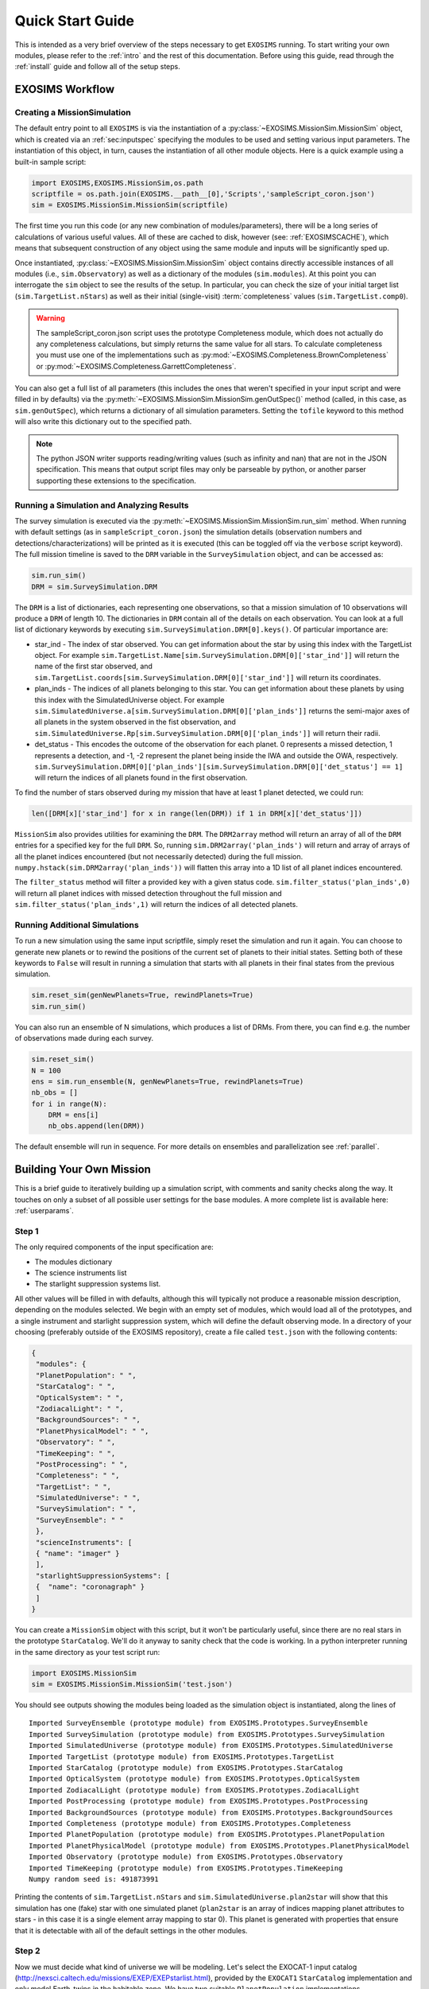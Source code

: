 .. _quickstart:

Quick Start Guide
######################

This is intended as a very brief overview of the steps necessary to get ``EXOSIMS`` running.  To start writing your own modules, please refer to the :ref:`intro` and the rest of this documentation.  Before using this guide, read through the :ref:`install` guide and follow all of the setup steps.


EXOSIMS Workflow
===========================

Creating a MissionSimulation
-------------------------------
The default entry point to all ``EXOSIMS`` is via the instantiation of a :py:class:`~EXOSIMS.MissionSim.MissionSim` object, which is created via an :ref:`sec:inputspec` specifying the modules to be used and setting various input parameters.  The instantiation of this object, in turn, causes the instantiation of all other module objects.  Here is a quick example using a built-in sample script:

.. code-block:: python

    import EXOSIMS,EXOSIMS.MissionSim,os.path
    scriptfile = os.path.join(EXOSIMS.__path__[0],'Scripts','sampleScript_coron.json')
    sim = EXOSIMS.MissionSim.MissionSim(scriptfile)

The first time you run this code (or any new combination of modules/parameters), there will be a long series of calculations of various useful values.  All of these are cached to disk, however (see: :ref:`EXOSIMSCACHE`), which means that subsequent construction of any object using the same module and inputs will be significantly sped up.

Once instantiated, :py:class:`~EXOSIMS.MissionSim.MissionSim` object contains directly accessible instances of all modules (i.e., ``sim.Observatory``) as well as a dictionary of the modules (``sim.modules``).  At this point you can interrogate the ``sim`` object to see the results of the setup.  In particular, you can check the size of your initial target list (``sim.TargetList.nStars``) as well as their initial (single-visit) :term:`completeness` values (``sim.TargetList.comp0``).

.. warning::
    The sampleScript_coron.json script uses the prototype Completeness module, which does not actually do any completeness calculations, but simply returns the same value for all stars.  To calculate completeness you must use one of the implementations such as :py:mod:`~EXOSIMS.Completeness.BrownCompleteness` or :py:mod:`~EXOSIMS.Completeness.GarrettCompleteness`.


You can also get a full list of all parameters (this includes the ones that weren't specified in your input script and were filled in by defaults) via the :py:meth:`~EXOSIMS.MissionSim.MissionSim.genOutSpec()` method (called, in this case, as ``sim.genOutSpec``), which returns a dictionary of all simulation parameters.  Setting the ``tofile`` keyword to this method will also write this dictionary out to the specified path.

.. note::
    The python JSON writer supports reading/writing values (such as infinity and nan) that are not in the JSON specification.  This means that output script files may only be parseable by python, or another parser supporting these extensions to the specification.

.. _runsimandanalyze:

Running a Simulation and Analyzing Results
---------------------------------------------
The survey simulation is executed via the :py:meth:`~EXOSIMS.MissionSim.MissionSim.run_sim` method. When running with default settings (as in ``sampleScript_coron.json``) the simulation details (observation numbers and detections/characterizations) will be printed as it is executed (this can be toggled off via the ``verbose`` script keyword). The full mission timeline is saved to the ``DRM`` variable in the ``SurveySimulation`` object, and can be accessed as:

.. code-block:: python
    
    sim.run_sim()
    DRM = sim.SurveySimulation.DRM

The ``DRM`` is a list of dictionaries, each representing one observations, so that a mission simulation of 10 observations will produce a ``DRM`` of length 10.  The dictionaries in ``DRM`` contain all of the details on each observation.  You can look at a full list of dictionary keywords by executing ``sim.SurveySimulation.DRM[0].keys()``. Of particular importance are:

* star_ind - The index of star observed.  You can get information about the star by using this index with the TargetList object.  For example ``sim.TargetList.Name[sim.SurveySimulation.DRM[0]['star_ind']]`` will return the name of the first star observed, and ``sim.TargetList.coords[sim.SurveySimulation.DRM[0]['star_ind']]`` will return its coordinates.
* plan_inds - The indices of all planets belonging to this star. You can get information about these planets by using this index with the SimulatedUniverse object. For example ``sim.SimulatedUniverse.a[sim.SurveySimulation.DRM[0]['plan_inds']]`` returns the semi-major axes of all planets in the system observed in the fist observation, and ``sim.SimulatedUniverse.Rp[sim.SurveySimulation.DRM[0]['plan_inds']]`` will return their radii.
* det_status - This encodes the outcome of the observation for each planet.  0 represents a missed detection, 1 represents a detection, and -1, -2 represent the planet being inside the IWA and outside the OWA, respectively.  ``sim.SurveySimulation.DRM[0]['plan_inds'][sim.SurveySimulation.DRM[0]['det_status'] == 1]`` will return the indices of all planets found in the first observation.

To find the number of stars observed during my mission that have at least 1 planet detected, we could run:

.. code-block:: python
    
    len([DRM[x]['star_ind'] for x in range(len(DRM)) if 1 in DRM[x]['det_status']])

``MissionSim`` also provides utilities for examining the ``DRM``.  The ``DRM2array`` method will return an array of all of the ``DRM`` entries for a specified key for the full ``DRM``.  So, running ``sim.DRM2array('plan_inds')`` will return and array of arrays of all the planet indices encountered (but not necessarily detected) during the full mission.  ``numpy.hstack(sim.DRM2array('plan_inds'))`` will flatten this array into a 1D list of all planet indices encountered.

The ``filter_status`` method will filter a provided key with a given status code.  ``sim.filter_status('plan_inds',0)`` will return all planet indices with missed detection throughout the full mission and ``sim.filter_status('plan_inds',1)`` will return the indices of all detected planets.


Running Additional Simulations
-----------------------------------
To run a new simulation using the same input scriptfile, simply reset the simulation and run it again. You can choose to generate new planets or to rewind the positions of the current set of planets to their initial states.  Setting both of these keywords to ``False`` will result in running a simulation that starts with all planets in their final states from the previous simulation.  

.. code-block:: python
    
    sim.reset_sim(genNewPlanets=True, rewindPlanets=True)
    sim.run_sim()

You can also run an ensemble of N simulations, which produces a list of DRMs. From there, you can find e.g. the number of observations made during each survey.

.. code-block:: python
    
    sim.reset_sim()
    N = 100
    ens = sim.run_ensemble(N, genNewPlanets=True, rewindPlanets=True)
    nb_obs = []
    for i in range(N):
        DRM = ens[i]
        nb_obs.append(len(DRM))

The default ensemble will run in sequence. For more details on ensembles and parallelization see :ref:`parallel`.

.. _buildamission:

Building Your Own Mission
==============================

This is a brief guide to iteratively building up a simulation script, with comments and sanity checks along the way.  It touches on only a subset of all possible user settings for the base modules.  A more complete list is available here: :ref:`userparams`.

Step 1
--------

The only required components of the input specification are:

* The modules dictionary
* The science instruments list
* The starlight suppression systems list.
  
All other values will be filled in with defaults, although this will typically not produce a reasonable mission description, depending on the modules selected.  We begin with an empty set of modules, which would load all of the prototypes, and a single instrument and starlight suppression system, which will define the default observing mode. In a directory of your choosing (preferably outside of the EXOSIMS repository), create a file called ``test.json`` with the following contents:

.. code-block:: json
    
    {
     "modules": {
     "PlanetPopulation": " ",
     "StarCatalog": " ",
     "OpticalSystem": " ",
     "ZodiacalLight": " ",
     "BackgroundSources": " ",
     "PlanetPhysicalModel": " ",
     "Observatory": " ",
     "TimeKeeping": " ",
     "PostProcessing": " ",
     "Completeness": " ",
     "TargetList": " ",
     "SimulatedUniverse": " ",
     "SurveySimulation": " ",
     "SurveyEnsemble": " "
     },
     "scienceInstruments": [
     { "name": "imager" }
     ],
     "starlightSuppressionSystems": [
     {  "name": "coronagraph" }
     ]
    }

You can create a ``MissionSim`` object with this script, but it won't be particularly useful, since there are no real stars in the prototype ``StarCatalog``.  We'll do it anyway to sanity check that the code is working.  In a python interpreter running in the same directory as your test script run:

.. code-block:: python

    import EXOSIMS.MissionSim
    sim = EXOSIMS.MissionSim.MissionSim('test.json')

You should see outputs showing the modules being loaded as the simulation object is instantiated, along the lines of ::

    Imported SurveyEnsemble (prototype module) from EXOSIMS.Prototypes.SurveyEnsemble
    Imported SurveySimulation (prototype module) from EXOSIMS.Prototypes.SurveySimulation
    Imported SimulatedUniverse (prototype module) from EXOSIMS.Prototypes.SimulatedUniverse
    Imported TargetList (prototype module) from EXOSIMS.Prototypes.TargetList
    Imported StarCatalog (prototype module) from EXOSIMS.Prototypes.StarCatalog
    Imported OpticalSystem (prototype module) from EXOSIMS.Prototypes.OpticalSystem
    Imported ZodiacalLight (prototype module) from EXOSIMS.Prototypes.ZodiacalLight
    Imported PostProcessing (prototype module) from EXOSIMS.Prototypes.PostProcessing
    Imported BackgroundSources (prototype module) from EXOSIMS.Prototypes.BackgroundSources
    Imported Completeness (prototype module) from EXOSIMS.Prototypes.Completeness
    Imported PlanetPopulation (prototype module) from EXOSIMS.Prototypes.PlanetPopulation
    Imported PlanetPhysicalModel (prototype module) from EXOSIMS.Prototypes.PlanetPhysicalModel
    Imported Observatory (prototype module) from EXOSIMS.Prototypes.Observatory
    Imported TimeKeeping (prototype module) from EXOSIMS.Prototypes.TimeKeeping
    Numpy random seed is: 491873991

Printing the contents of ``sim.TargetList.nStars`` and ``sim.SimulatedUniverse.plan2star`` will show that this simulation has one (fake) star with one simulated planet (``plan2star`` is an array of indices mapping planet attributes to stars - in this case it is a single element array mapping to star 0). This planet is generated with properties that ensure that it is detectable with all of the default settings in the other modules.

Step 2
-------

Now we must decide what kind of universe we will be modeling.  Let's select the EXOCAT-1 input catalog (http://nexsci.caltech.edu/missions/EXEP/EXEPstarlist.html), provided by the ``EXOCAT1`` ``StarCatalog`` implementation and only model Earth-twins in the habitable zone.  We have two suitable ``PlanetPopulation`` implementations - ``EarthTwinHabZone1`` and ``EarthTwinHabZone2``, but we would like to override the defaults and only consider eccentricities between 0 and 0.35 so we will use ``EarthTwinHabZone2`` (``EarthTwinHabZone1`` does not allow for overriding orbital parameters).  Our JSON script now becomes:

.. code-block:: json

    {
     "modules": {
     "PlanetPopulation": "EarthTwinHabZone2",
     "StarCatalog": "EXOCAT1",
     "OpticalSystem": " ",
     "ZodiacalLight": " ",
     "BackgroundSources": " ",
     "PlanetPhysicalModel": " ",
     "Observatory": " ",
     "TimeKeeping": " ",
     "PostProcessing": " ",
     "Completeness": " ",
     "TargetList": " ",
     "SimulatedUniverse": " ",
     "SurveySimulation": " ",
     "SurveyEnsemble": " "
     },
     "scienceInstruments": [
     { "name": "imager" }
     ],
     "starlightSuppressionSystems": [
     {  "name": "coronagraph" }
     ],
     "erange": [0, 0.3]
    }

We again build a ``MissionSim`` object called ``sim`` using this script and then verify that our ``erange`` has overwritten the default by looking at the contents of ``sim.PlanetPopulation.erange`` and by printing ``sim.SimulatedUniverse.e.min(), sim.SimulatedUniverse.e.max()``.  The former shows us the range used in sampling by the ``PlanetPopulation`` while the latter shows the range of values actually sampled when creating the simulated universe.

Another important thing to note is that the ``EarthTwinHabZone2`` populations set the ``constrainOrbits`` keyword to ``True`` by default.   This flag forces all orbital radii to be within the semi-major axis range (so that :math:`a(1+e) \le a_\mathrm{max}` and  :math:`a(1-e) \ge a_\mathrm{min}`). At the same time, the ``EarthTwinHabZone`` implementations also set the ``scaleOrbits`` flag to ``True``, which causes the semi-major axes to be scaled by the square root of the stellar luminosities as they are generated in the ``SimulatedUniverse``.  To verify that these things are happening we can execute the following:

.. code-block:: python

    import numpy as np
    Ls = sim.TargetList.L[sim.SimulatedUniverse.plan2star]
    smas = sim.SimulatedUniverse.a/np.sqrt(Ls)
    print(np.all((smas <= sim.PlanetPopulation.arange[1]) & (smas >= sim.PlanetPopulation.arange[0])))
    print(np.all((smas*(1+sim.SimulatedUniverse.e) <= sim.PlanetPopulation.arange[1]) & (smas*(1-sim.SimulatedUniverse.e) >= sim.PlanetPopulation.arange[0])))

The ``plan2star`` attribute maps the simulated planets to their parent stars in the target list object, allowing us to extract the stellar luminosities.  Both of the logical tests should evaluate to ``True`` (both the semi-major axes and extrema of the orbital radii should fall within the semi-major axis range with the default flags).

Another thing to test is that we are generating the proper number of planets.  In this population, this is controlled by the ``eta`` parameter (also settable in the JSON script), which defaults to 0.1, meaning that we expect one planet per ten stars, on average.  As these are generated probabilistically, we will not have an exact occurrence rate of 0.1 in any given simulation, but over many simulations, we should expect to average to this rate.  We can explicitly test this by executing the following:

.. code-block:: python

    rate = 0
    for j in range(100):
        rate += float(len(sim.SimulatedUniverse.plan2star))/sim.TargetList.nStars
        sim.reset_sim()

    print(rate/100.0)

The rate should be very nearly 0.1 (with standard Poisson error).

At this point, we should have a large number of stars in our target list (verify by printing ``sim.TargetList.nStars``) because the prototype Completeness isn't calculating the true completeness, and the default instrument settings will result in very low integration times for most stars, meaning that they won't be filtered out based on your integration time cutoff, encoded in ``sim.OpticalSystem.intCutoff`` with a default value of 50 days, and also settable as ``intCutoff`` in the JSON script.  The filtering works by calculating the minimum necessary integration time (with no zodiacal light contribution) for a planet of ``sim.OpticalSystem.dMag0`` at a working angle of ``sim.OpticalSystem.WA0`` (both of these also settable in the JSON script as ``dMag0`` and ``WA0``, respectively. The default ``dMag0`` is 15 (:math:`10^{-6}` contrast), meaning that the vast majority of targets are retained. 

Step 3
-------

Now we can describe the actual instrument.  We wish to model a 4 meter diameter, unobscured primary.  Our coronagraph will have an inner working angle of 100 mas and an outer working angle of 1 arcsecond, with a constant contrast of :math:`10^{-11}`. We will assume a modest post-processing factor of 0.1 (meaning that we can reduce residual speckle noise by one order of magnitude via post-processing). The JSON script now looks like this:

.. code-block:: json

    {
     "modules": {
     "PlanetPopulation": "EarthTwinHabZone2",
     "StarCatalog": "EXOCAT1",
     "OpticalSystem": " ",
     "ZodiacalLight": " ",
     "BackgroundSources": " ",
     "PlanetPhysicalModel": " ",
     "Observatory": " ",
     "TimeKeeping": " ",
     "PostProcessing": " ",
     "Completeness": " ",
     "TargetList": " ",
     "SimulatedUniverse": " ",
     "SurveySimulation": " ",
     "SurveyEnsemble": " "
     },
     "scienceInstruments": [
     { "name": "imager" }
     ],
     "starlightSuppressionSystems": [
     {  "name": "coronagraph",
        "IWA": 0.1,
        "OWA": 1.0,
        "core_contrast": 1.0e-11
     }
     ],
     "erange": [0, 0.3],
     "pupilDiam": 4.0,
     "obscurFac": 0.0,
     "ppFact": 0.1
    }


We again build a ``MissionSim`` object called ``sim`` using the updated script and check that our changes have been applied.  Running:

.. code-block:: python
    
    sim.OpticalSystem.starlightSuppressionSystems[0]['core_contrast'](sim.OpticalSystem.starlightSuppressionSystems[0]['lam'],sim.OpticalSystem.starlightSuppressionSystems[0]['IWA'])
    
evaluates the contrast at the coronagraph central wavelength and inner working angle and should return our input constant contrast.  Running:

.. code-block:: python

    sim.OpticalSystem.pupilDiam**2.*sim.OpticalSystem.shapeFac - sim.OpticalSystem.pupilArea

should return zero, verifying that the aperture is unobscured. ``shapeFac`` is another user-settable parameter, and is defined such that its product with the square of the aperture diameter gives the pupil area (it defaults to the value for circular apertures).  

Looking at ``sim.TargetList.nStars``, we see that our target list is now significantly smaller than it was before.  This is directly a consequence of setting an inner and outer working angle for our coronagraph (the default values are zero to infinity).  Due to the limited nature of the selected planet population, and finite IWA/OWA instantly filters out the majority of stars, for which the entire planet population would fall outside of this coronagraph's operating angular separation range.

Step 4
--------

We will now replace the remaining prototype modules which don't perform the specific calculations and only return dummy values with full implementations.  We will use:

* The Nemati ``OpticalSystem`` (integration time calculations are based on the equations found in [Nemati2014]_) 
* The Brown ``Completeness`` (this is the Monte-Carlo version of the calculation, based on [Brown2005]_; alternatively, we have ``GarrettCompletness`` which is a fully analytical implementation based on [Garrett2016]_)
* The Stark ``ZodiacalLight`` module (the local zodi is based on modeling from [Stark2014]_)
* The Forecaster ``PlanetPhysicalModel`` implementation (this uses Forecaster [Chen2016]_ to probabilistically calculate planet densities)

Our JSON script now looks as follows:

.. code-block:: json

    {
     "modules": {
     "PlanetPopulation": "EarthTwinHabZone2",
     "StarCatalog": "EXOCAT1",
     "OpticalSystem": "Nemati",
     "ZodiacalLight": "Stark",
     "BackgroundSources": " ",
     "PlanetPhysicalModel": "Forecaster",
     "Observatory": " ",
     "TimeKeeping": " ",
     "PostProcessing": " ",
     "Completeness": "BrownCompleteness",
     "TargetList": " ",
     "SimulatedUniverse": " ",
     "SurveySimulation": " ",
     "SurveyEnsemble": " "
     },
     "scienceInstruments": [
     { "name": "imager" }
     ],
     "starlightSuppressionSystems": [
     {  "name": "coronagraph",
        "IWA": 0.1,
        "OWA": 1.0,
        "core_contrast": 1.0e-11
     }
     ],
     "erange": [0, 0.3],
     "pupilDiam": 4.0,
     "obscurFac": 0.0,
     "ppFact": 0.1
    }


Building the ``sim`` object will now take considerably longer as the Monte Carlo completeness calculation executes (and the output will include status messages regarding this calculation).  Note that this will only happen once per script, as the completeness is cached on disk.   
Looking at the new TargetList, we see that it has relatively few targets.  This is due to the completeness filtering.  This is controlled by two parameters: ``minComp`` and ``dMagLim``.  The former sets the cutoff below which targets are discarded, and the second sets the limiting :math:`\Delta`\mag of the dimmest planets of interest (the effective instrumental contrast floor used in the completeness calculation). The default values for these parameters (which can be confirmed either from the code, or by generating an outSpec dictionary, or by querying the parameters in the ``sim.Completeness`` object) are 0.1 and 25, respectively.  Given that the population of Earth twins is typically dimmer than 25, these settings lead to relatively low completeness values. 

If we wish to expand our initial target list, we can change ``dMagLim`` or ``minComp`` (or both).  It is important to note that the ``dMagLim`` parameter value serves as the default for the ``dMagint`` parameter in the ``SurveySimulation`` module, which (in the prototype implementation) sets the target planet magnitude used in determining integration times for each target.  Increasing ``dMagLim`` without changing ``dMagInt`` will therefore cause integration times to grow, and may potentially waste a lot of mission time. We therefore allow for independent setting of these two parameters. However, once you select a ``dMagInt`` that is different from the ``dMagLim``, you explicitly decouple the completeness from the execution of the survey (this is not a large consideration, as the two are always fundamentally different, but is important to remember when interpreting results).



Step 5
----------
Finally, we will fill in a few more mission details.  We will make this a five year mission with one year of integration time dedicated to planet finding.   We also wish to only perform detections, and not spend any time on spectral characterizations.  This is achieved by setting the SNR to zero in the characterization observing mode.  Right now, there is only one observing mode that is automatically generated from the single instrument and starlight suppression system (stored in ``sim.OpticalSystem.observingModes``), so we will have to define a dummy spectrometer instrument and two modes - one for detection and one for characterization.  Our JSON script now looks like this:

.. code-block:: json

    {
     "modules": {
     "PlanetPopulation": "EarthTwinHabZone2",
     "StarCatalog": "EXOCAT1",
     "OpticalSystem": "Nemati",
     "ZodiacalLight": "Stark",
     "BackgroundSources": " ",
     "PlanetPhysicalModel": "Forecaster",
     "Observatory": " ",
     "TimeKeeping": " ",
     "PostProcessing": " ",
     "Completeness": "BrownCompleteness",
     "TargetList": " ",
     "SimulatedUniverse": " ",
     "SurveySimulation": " ",
     "SurveyEnsemble": " "
     },
     "scienceInstruments": [
     { "name": "imager" },
     { "name": "spectrometer" }
     ],
     "starlightSuppressionSystems": [
     {  "name": "coronagraph",
        "IWA": 0.1,
        "OWA": 1.0,
        "core_contrast": 1.0e-11
     }
     ],
     "erange": [0, 0.3],
     "pupilDiam": 4.0,
     "obscurFac": 0.0,
     "ppFact": 0.1,
     "observingModes": [
        { "instName": "imager",
          "systName": "coronagraph",
          "detectionMode": true,
          "SNR": 5
        },
        { "instName": "spectrometer",
          "systName": "coronagraph",
          "SNR": 0
        }
     ],
     "minComp": 0.01,
     "dMagLim": 26,
     "missionLife": 5,
     "missionPortion": 0.2
    }

After creating a new ``sim`` object with this script, we are now ready to run our simulation. We execute ``sim.run_sim()`` and the simulation progress is printed as it runs, terminating somewhere near 1826.25 days (the actual mission end time will depend on the specific observations scheduled).

.. note::
    
    It is possible for the mission end time to be greater than the mission lifetime as observations are not interrupted if they extend past the end of the nominal mission life.  However, no new observations will be scheduled after this point.

We can now use the same tools as described in :ref:`runsimandanalyze` to analyze the results.


Creating Synthetic Universes
==============================
In some instances, you may wish to use EXOSIMS's synthetic universe generation capabilities without wanting to set up a full mission simulation (and all of the overhead that goes with it).  You can do so by directly instantiating a ``SimulatedUniverse`` object. This requires only a subset of modules to be instantiated, namely:

#. TargetList
#. StarCatalog
#. PlanetPopulation
#. PlanetPhysicalModel
#. OpticalSystem
#. ZodiacalLight
#. BackgroundSources
#. PostProcessing
#. Completeness
#. SimulatedUniverse

While you probably don't care about several of these, they are needed to build the TargetList, and you can just specify their Prototype implementations.  In particular, the prototype Completeness implementation returns values of 0.2 for every target, and so can be used to retain all targets regardless of their actual completeness values under your selected planet population. You can create a JSON script as in :ref:`buildamission`, and then read it in like so:

.. code-block:: python

    import json
    with open(scriptfile) as ff:
         specs = json.loads(ff.read())

or, alternatively, just define a specs dictionary in your python session.  For example, if we wanted to build a Kepler-like simulated universe based on the EXOCAT-1 catalog, then a minimal specification would look like this:

.. code-block:: python

   specs = {"modules": {
         "PlanetPopulation": "KeplerLike2",
         "StarCatalog": "EXOCAT1",
         "OpticalSystem": "Nemati",
         "ZodiacalLight": "Stark",
         "BackgroundSources": " ",
         "PlanetPhysicalModel": "FortneyMarleyCahoyMix1",
         "PostProcessing": " ",
         "Completeness": " ",
         "TargetList": " ",
         "SimulatedUniverse": "KeplerLikeUniverse" },
         "scienceInstruments": [{ "name": "imager"}],
         "starlightSuppressionSystems": [{ "name": "coronagraph"}],
         "explainFiltering": True}

The ``explainFiltering`` key will cause EXOSIMS to print out how the target list is being filtered based on the other modules.  You can control this behavior by setting other inputs, as described in the documentation for individual modules. Once the specs dictionary is defined, you can instantiate your Simulated Universe as:

.. code-block:: python

   import EXOSIMS.SimulatedUniverse.KeplerLikeUniverse
   SU = EXOSIMS.SimulatedUniverse.KeplerLikeUniverse.KeplerLikeUniverse(**specs)

.. warning::
   The instantiation of this object will modify the ``specs`` dictionary in such a way that you will not be able to instantiate another instance from it.  If you wish to preserve its form, make a copy (not assignment) of ``specs`` prior to running the above code.

You can now interact with the ``SU`` object as usual.  All of the planet properties are stored as numpy arrays as documented in the SimulatedUniverse docstrings and the ICD.


.. _generatekomap:

Generating Keepout Map Data
==============================

This is a set of instructions to generating the keepout map for a single star system.
We use the following json ``spec`` input to instantiate the mission simulation object.

.. code-block:: json

    {
      "koAngles_SolarPanel":[56.0,124.0],
      "missionLife": 3,
      "checkKeepoutEnd": true,
      "pupilDiam": 2.37,
      "scienceInstruments": [
        { "name": "imager"
        }
      ],
      "starlightSuppressionSystems": [
        { "name": "HLC-565",
          "koAngles_Sun":[45.0,180.0],
          "koAngles_Earth":[45.0,180.0],
          "koAngles_Moon":[45.0,180.0],
          "koAngles_Small":[1.0,180.0]
        }
      ],
      "observingModes": [
        { "instName": "imager",
          "systName": "HLC-565",
          "detectionMode": true,
          "SNR": 5
        }
      ],
      "modules": {
        "PlanetPopulation": " ",
        "StarCatalog": "EXOCAT1",
        "OpticalSystem": " ",
        "ZodiacalLight": " ",
        "BackgroundSources": " ",
        "PlanetPhysicalModel": " ",
        "Observatory": "WFIRSTObservatoryL2",
        "TimeKeeping": " ",
        "PostProcessing": " ",
        "Completeness": "BrownCompleteness",
        "TargetList": " ",
        "SimulatedUniverse": " ",
        "SurveySimulation": " ",
        "SurveyEnsemble": " "
      }
    }

We will look at the star ``starName='HIP 19855'``. We start by instantiating the sim object, finding the ind of the star, and setting up the times to evaluate keepout at.
We then construct the set of keepout angles from the json script. The instrument specific keepout angles are defined in the suppression system.
We then iterate over each time step and calculate the keepout of each star stored in ``kogood`` as well as the body culprits in ``culprit``.
Finally, we parse out these culprits to determine boolean arrays indicating when each body or the solar panels are at fault.

.. code-block:: python

    sim = EXOSIMS.MissionSim.MissionSim(spec, nopar=True)#Create Mission Object To Extract Some Plotting Limits
    obs, TL, TK = sim.Observatory, sim.TargetList, sim.TimeKeeping
    indWhereStarName = np.where(TL.Name == starName)[0]#Get Star Name Ind
    koEvaltimes = Time(np.arange(TK.missionStart.value, TK.missionStart.value+TK.missionLife.to('day').value,1),format='mjd')

    #Construct koangles
    systNames = np.unique([OS.observingModes[x]['syst']['name'] for x in np.arange(len(OS.observingModes))])
    koStr     = ["koAngles_Sun", "koAngles_Moon", "koAngles_Earth", "koAngles_Small"]
    koangles  = np.zeros([len(systNames),4,2])
    for x in np.argsort(systNames):
        rel_mode = list(filter(lambda mode: mode['syst']['name'] == systNames[x], OS.observingModes))[0]
        koangles[x] = np.asarray([rel_mode['syst'][k] for k in koStr])

    #Keepouts are calculated here
    kogood = np.zeros([1,koEvaltimes.size])
    culprit = np.zeros([1,koEvaltimes.size,12])
    for t,date in enumerate(koEvaltimes):
        tmpkogood,r_body, r_targ, tmpculprit, koangleArray = obs.keepout(TL, [indWhereStarName,indWhereStarName], date, koangles, True)
        kogood[0,t] = tmpkogood[0,0,0] #reassign to boolean array of overall visibility
        culprit[0,t,:] = tmpculprit[0,0,0,:] #reassign to boolean array describing visibility of individual keepout perpetrators

    #creating an array of visibility based on culprit
    sunFault   = [bool(culprit[0,t,0]) for t in np.arange(len(koEvaltimes))]
    earthFault = [bool(culprit[0,t,2]) for t in np.arange(len(koEvaltimes))]
    moonFault  = [bool(culprit[0,t,1]) for t in np.arange(len(koEvaltimes))]
    mercFault  = [bool(culprit[0,t,3]) for t in np.arange(len(koEvaltimes))]
    venFault   = [bool(culprit[0,t,4]) for t in np.arange(len(koEvaltimes))]
    marsFault  = [bool(culprit[0,t,5]) for t in np.arange(len(koEvaltimes))]
    solarPanelFault  = [bool(culprit[0,t,11]) for t in np.arange(len(koEvaltimes))]



